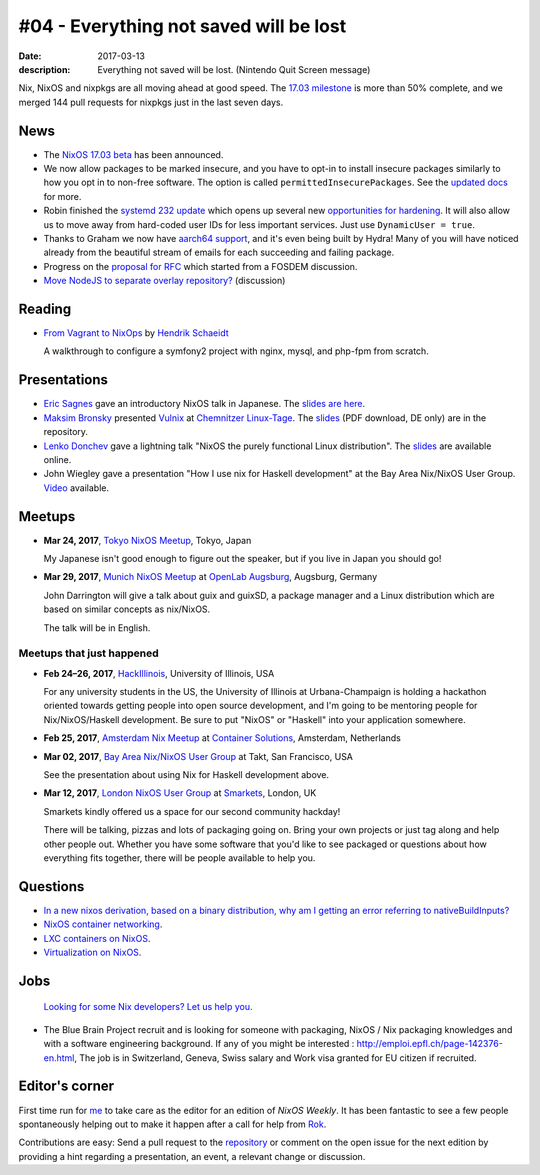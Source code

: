 #04 - Everything not saved will be lost
#######################################

:date: 2017-03-13
:description: Everything not saved will be lost. (Nintendo Quit Screen message)

Nix, NixOS and nixpkgs are all moving ahead at good speed. The `17.03
milestone`_ is more than 50% complete, and we merged 144 pull requests for
nixpkgs just in the last seven days.

.. _`17.03 milestone`: https://github.com/NixOS/nixpkgs/milestone/10


News
====

- The `NixOS 17.03 beta
  <http://lists.science.uu.nl/pipermail/nix-dev/2017-March/022979.html>`__ has
  been announced.

- We now allow packages to be marked insecure, and you have to opt-in to install
  insecure packages similarly to how you opt in to non-free software. The option
  is called ``permittedInsecurePackages``. See the `updated docs`_ for more.

- Robin finished the `systemd 232 update`_ which opens up several new
  `opportunities for hardening`_. It will also allow us to move away from
  hard-coded user IDs for less important services. Just use ``DynamicUser =
  true``.

- Thanks to Graham we now have `aarch64 support`_, and it's even being built by
  Hydra! Many of you will have noticed already from the beautiful stream of
  emails for each succeeding and failing package.

- Progress on the `proposal for RFC <https://github.com/zimbatm/rfcs/pull/1>`__
  which started from a FOSDEM discussion.

- `Move NodeJS to separate overlay repository?
  <http://lists.science.uu.nl/pipermail/nix-dev/2017-March/023043.html>`__
  (discussion)

.. _`updated docs`: https://github.com/NixOS/nixpkgs/pull/23130
.. _`systemd 232 update`: https://github.com/NixOS/nixpkgs/commit/a38f1911d34f2a72e15d5e98d76bece6cb8042a8
.. _`opportunities for hardening`: https://github.com/NixOS/nixpkgs/issues/20186
.. _`aarch64 support`: https://github.com/NixOS/nixpkgs/pull/23638

Reading
=======

- `From Vagrant to NixOps
  <https://blog.mayflower.de/5976-From-Vagrant-to-Nixops.html>`_
  by `Hendrik Schaeidt <https://twitter.com/hschaeidt>`_

  A walkthrough to configure a symfony2 project with nginx, mysql, and php-fpm
  from scratch.


Presentations
=============

- `Eric Sagnes <https://github.com/ericsagnes>`_ gave an introductory NixOS talk
  in Japanese. The `slides are here`_.

- `Maksim Bronsky <https://twitter.com/lenkodonchev>`_ presented `Vulnix`_ at
  `Chemnitzer Linux-Tage`_. The `slides
  <https://github.com/flyingcircusio/vulnix/raw/master/doc/2017-03-11-Vulnix.pdf>`__
  (PDF download, DE only) are in the repository.

- `Lenko Donchev <https://twitter.com/lenkodonchev>`_ gave a lightning talk
  "NixOS the purely functional Linux distribution". The `slides
  <https://speakerdeck.com/lenkodonchev/nixos-the-purely-functional-linux-distribution>`__
  are available online.

- John Wiegley gave a presentation "How I use nix for Haskell development" at
  the Bay Area Nix/NixOS User Group. `Video <https://youtu.be/G9yiJ7d5LeI>`__
  available.


.. _`slides are here`: https://github.com/Tokyo-NixOS/presentations
.. _`Vulnix`: https://github.com/flyingcircusio/vulnix
.. _`Chemnitzer Linux-Tage`: https://chemnitzer.linux-tage.de/2017/en/programm/beitrag/314


Meetups
=======

- **Mar 24, 2017**, `Tokyo NixOS Meetup`_, Tokyo, Japan

  My Japanese isn't good enough to figure out the speaker, but if you live in Japan
  you should go!

- **Mar 29, 2017**, `Munich NixOS Meetup`_ at `OpenLab Augsburg`_, Augsburg,
  Germany

  John Darrington will give a talk about guix and guixSD, a package manager and
  a Linux distribution which are based on similar concepts as nix/NixOS.

  The talk will be in English.

.. _`Munich NixOS Meetup`: https://www.meetup.com/Munich-NixOS-Meetup/events/237831744/?eventId=237831744
.. _`OpenLab Augsburg`: https://maps.google.com/maps?f=q&hl=en&q=48.357765,10.886834
.. _`Tokyo NixOS Meetup`: https://www.meetup.com/ja-JP/Tokyo-NixOS-Meetup/events/238329705/

Meetups that just happened
--------------------------

- **Feb 24–26, 2017**, `HackIllinois`_, University of Illinois, USA

  For any university students in the US, the University of Illinois at
  Urbana-Champaign is holding a hackathon oriented towards getting people into
  open source development, and I'm going to be mentoring people for
  Nix/NixOS/Haskell development. Be sure to put "NixOS" or "Haskell" into your
  application somewhere.

.. _`HackIllinois`: https://medium.com/@HackIllinois/open-source-2017-b322ad688471#.vim3uki6h

- **Feb 25, 2017**, `Amsterdam Nix Meetup`_ at `Container Solutions`_,
  Amsterdam, Netherlands

.. _`Amsterdam Nix Meetup`: https://www.meetup.com/Amsterdam-Nix-Meetup/events/232753333/
.. _`Container Solutions`: https://maps.google.com/maps?f=q&hl=en&q=de+Ruyterkade+142-143%2C+Amsterdam%2C+nl

- **Mar 02, 2017**, `Bay Area Nix/NixOS User Group`_ at Takt, San Francisco, USA

  See the presentation about using Nix for Haskell development above.

.. _`Bay Area Nix/NixOS User Group`:
   https://www.meetup.com/Bay-Area-Nix-NixOS-User-Group/events/237430925/

- **Mar 12, 2017**, `London NixOS User Group`_ at `Smarkets`_, London, UK

  Smarkets kindly offered us a space for our second community hackday!

  There will be talking, pizzas and lots of packaging going on. Bring your own
  projects or just tag along and help other people out. Whether you have some
  software that you'd like to see packaged or questions about how everything
  fits together, there will be people available to help you.

.. _`London NixOS User Group`: https://www.meetup.com/NixOS-London/events/237738532/
.. _`Smarkets`: https://smarkets.com/about


Questions
=========

- `In a new nixos derivation, based on a binary distribution, why am I getting an error referring to nativeBuildInputs?`_

- `NixOS container networking
  <http://lists.science.uu.nl/pipermail/nix-dev/2017-March/023056.html>`__.

- `LXC containers on NixOS
  <http://lists.science.uu.nl/pipermail/nix-dev/2017-March/023008.html>`__.

- `Virtualization on NixOS
  <https://www.reddit.com/r/NixOS/comments/5xoewu/virtualization_on_nixos/>`__.

.. _`In a new nixos derivation, based on a binary distribution, why am I getting an error referring to nativeBuildInputs?`: http://unix.stackexchange.com/questions/350997/in-a-new-nixos-derivation-based-on-a-binary-distribution-why-am-i-getting-an-e


Jobs
====

    `Looking for some Nix developers? Let us help you.`_

.. _`Looking for some Nix developers? Let us help you.`: https://github.com/NixOS/nixos-weekly/issues/new

- The Blue Brain Project recruit and is looking for someone with packaging,
  NixOS / Nix packaging knowledges and with a software engineering background.
  If any of you might be interested : http://emploi.epfl.ch/page-142376-en.html,
  The job is in Switzerland, Geneva, Swiss salary and Work visa granted for EU
  citizen if recruited.


Editor's corner
===============

First time run for `me <https://twitter.com/jbornhold>`__ to take care as the
editor for an edition of `NixOS Weekly`. It has been fantastic to see a few
people spontaneously helping out to make it happen after a call for help from
`Rok <https://twitter.com/garbas>`__.

Contributions are easy: Send a pull request to the `repository
<https://github.com/NixOS/nixos-weekly>`__ or comment on the open issue for the
next edition by providing a hint regarding a presentation, an event, a relevant
change or discussion.
